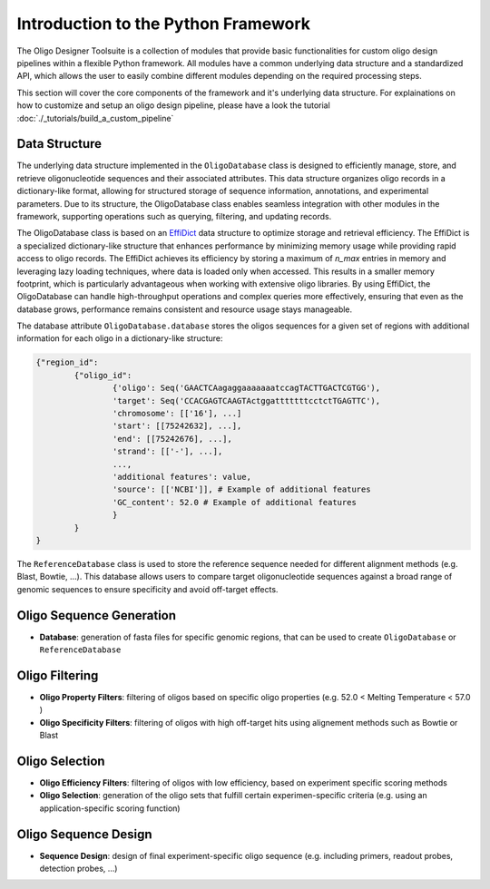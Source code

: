 Introduction to the Python Framework
=================================================

The Oligo Designer Toolsuite is a collection of modules that provide basic functionalities for custom oligo design pipelines within a flexible Python framework.
All modules have a common underlying data structure and a standardized API, which allows the user to easily combine different modules depending on the required processing steps. 

|image_workflow|

.. |image_workflow| image:: ../_figures/ODT_workflow.png

This section will cover the core components of the framework and it's underlying data structure.
For explainations on how to customize and setup an oligo design pipeline, please have a look the tutorial :doc:`./_tutorials/build_a_custom_pipeline`

Data Structure
---------------

The underlying data structure implemented in the ``OligoDatabase`` class is designed to efficiently manage, store, and retrieve oligonucleotide sequences and their associated attributes. 
This data structure organizes oligo records in a dictionary-like format, allowing for structured storage of sequence information, annotations, and experimental parameters. 
Due to its structure, the OligoDatabase class enables seamless integration with other modules in the framework, supporting operations such as querying, filtering, and updating records. 

The OligoDatabase class is based on an `EffiDict <https://github.com/HelmholtzAI-Consultants-Munich/EffiDict>`__ data structure to optimize storage and retrieval efficiency. The EffiDict is a specialized dictionary-like structure that 
enhances performance by minimizing memory usage while providing rapid access to oligo records. The EffiDict achieves its efficiency by storing a maximum of *n_max* entries in memory and 
leveraging lazy loading techniques, where data is loaded only when accessed. This results in a smaller memory footprint, which is particularly advantageous when working with 
extensive oligo libraries. By using EffiDict, the OligoDatabase can handle high-throughput operations and complex queries more effectively, ensuring that even as the database grows, 
performance remains consistent and resource usage stays manageable. 

|image_effidict|

.. |image_effidict| image:: ../_figures/effidict.png

The database attribute ``OligoDatabase.database`` stores the oligos sequences for a given set of regions with additional information for each oligo in a dictionary-like structure:

..  code-block:: python

	{"region_id":
		{"oligo_id":
			{'oligo': Seq('GAACTCAagaggaaaaaaatccagTACTTGACTCGTGG'),
			'target': Seq('CCACGAGTCAAGTActggatttttttcctctTGAGTTC'),
			'chromosome': [['16'], ...]
			'start': [[75242632], ...],
			'end': [[75242676], ...],
			'strand': [['-'], ...],
			...,
			'additional features': value,
			'source': [['NCBI']], # Example of additional features
			'GC_content': 52.0 # Example of additional features
			}
		}
	}


The ``ReferenceDatabase`` class is used to store the reference sequence needed for different alignment methods (e.g. Blast, Bowtie, ...).
This database allows users to compare target oligonucleotide sequences against a broad range of genomic sequences to ensure specificity and avoid off-target effects.

Oligo Sequence Generation
--------------------------

- **Database**: generation of fasta files for specific genomic regions, that can be used to create ``OligoDatabase`` or ``ReferenceDatabase``


Oligo Filtering
----------------

- **Oligo Property Filters**: filtering of oligos based on specific oligo properties (e.g. 52.0 < Melting Temperature < 57.0 )

- **Oligo Specificity Filters**: filtering of oligos with high off-target hits using alignement methods such as Bowtie or Blast



Oligo Selection
----------------

- **Oligo Efficiency Filters**: filtering of oligos with low efficiency, based on experiment specific scoring methods

- **Oligo Selection**: generation of the oligo sets that fulfill certain experimen-specific criteria (e.g. using an application-specific scoring function)


Oligo Sequence Design
----------------------

- **Sequence Design**: design of final experiment-specific oligo sequence (e.g. including primers, readout probes, detection probes, ...)
